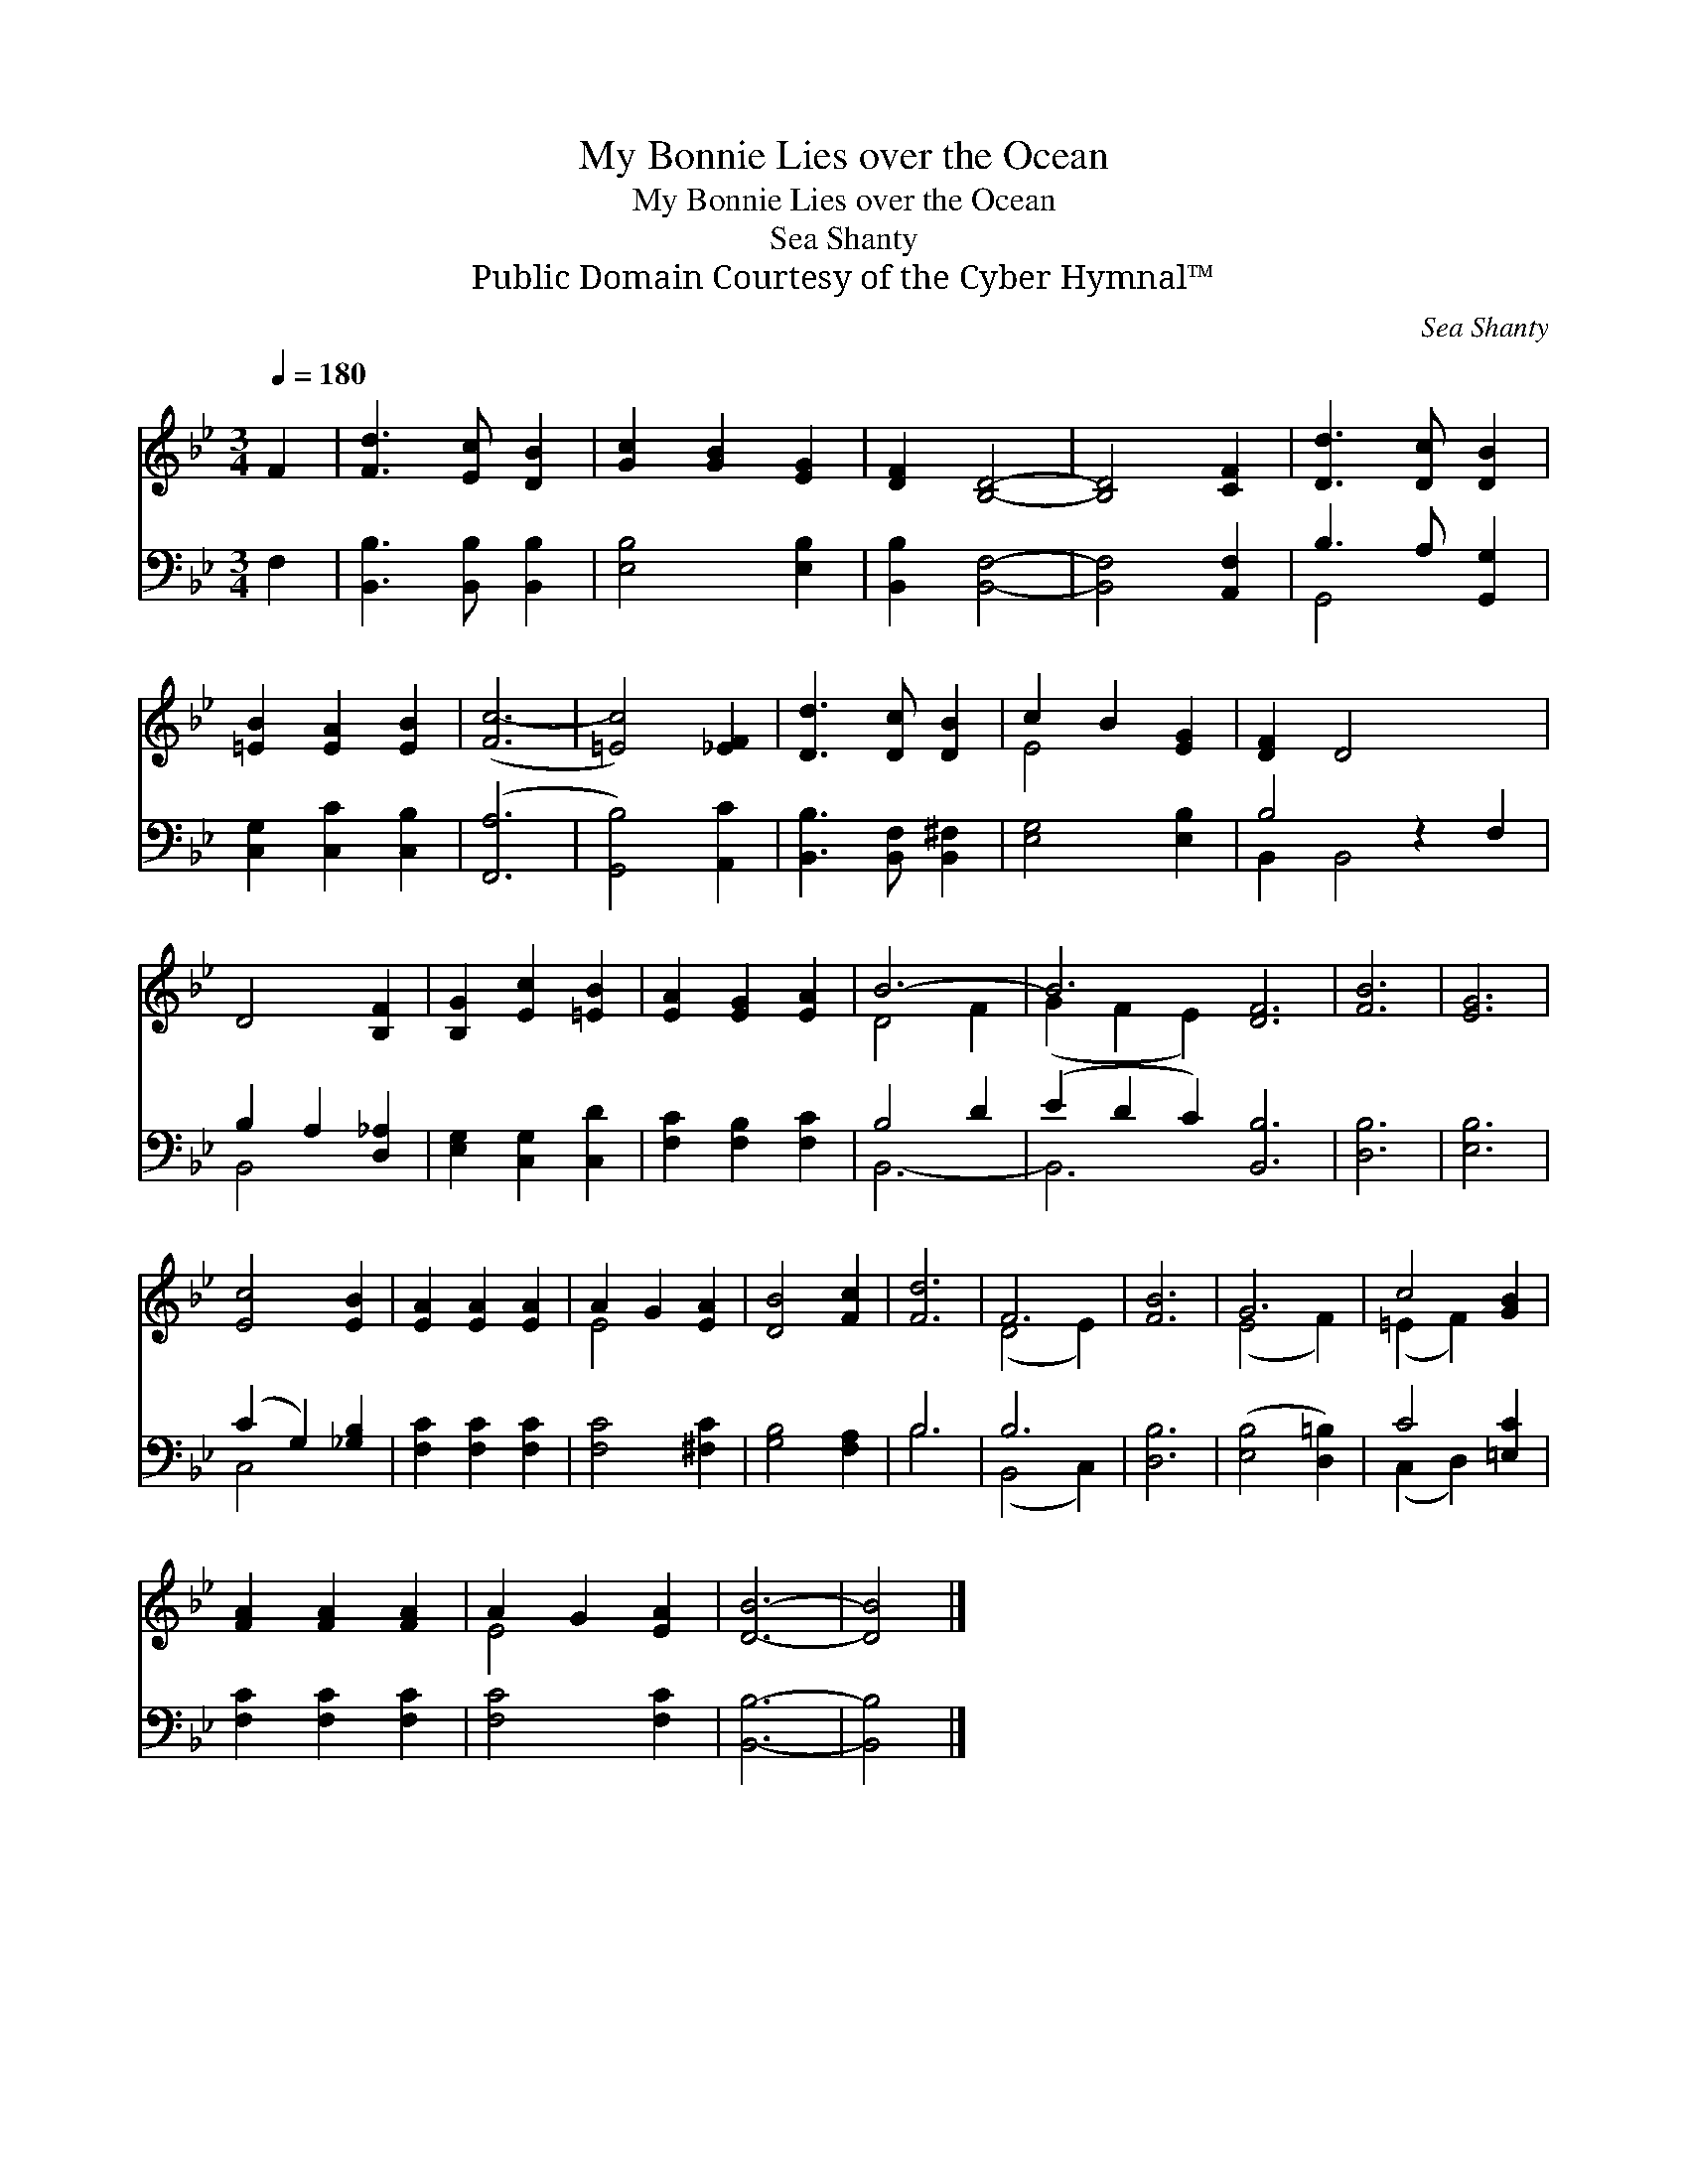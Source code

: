 X:1
T:My Bonnie Lies over the Ocean
T:My Bonnie Lies over the Ocean
T:Sea Shanty
T:Public Domain Courtesy of the Cyber Hymnal™
C:Sea Shanty
Z:Public Domain
Z:Courtesy of the Cyber Hymnal™
%%score ( 1 2 ) ( 3 4 )
L:1/8
Q:1/4=180
M:3/4
K:Bb
V:1 treble 
V:2 treble 
V:3 bass 
V:4 bass 
V:1
 F2 | [Fd]3 [Ec] [DB]2 | [Gc]2 [GB]2 [EG]2 | [DF]2 [B,D]4- | [B,D]4 [CF]2 | [Dd]3 [Dc] [DB]2 | %6
 [=EB]2 [EA]2 [EB]2 | ([Fc-]6 | [=Ec]4) [_EF]2 | [Dd]3 [Dc] [DB]2 | c2 B2 [EG]2 | [DF]2 D4- x2 | %12
 D4 [B,F]2 | [B,G]2 [Ec]2 [=EB]2 | [EA]2 [EG]2 [EA]2 | B6- | B6 [DF]6 | [FB]6 | [EG]6 | %19
 [Ec]4 [EB]2 | [EA]2 [EA]2 [EA]2 | A2 G2 [EA]2 | [DB]4 [Fc]2 | [Fd]6 | F6 | [FB]6 | G6 | c4 [GB]2 | %28
 [FA]2 [FA]2 [FA]2 | A2 G2 [EA]2 | [DB]6- | [DB]4 |] %32
V:2
 x2 | x6 | x6 | x6 | x6 | x6 | x6 | x6 | x6 | x6 | E4 x2 | x8 | x6 | x6 | x6 | D4 F2 | %16
 (G2 F2 E2) x6 | x6 | x6 | x6 | x6 | E4 x2 | x6 | x6 | (D4 E2) | x6 | (E4 F2) | (=E2 F2) x2 | x6 | %29
 E4 x2 | x6 | x4 |] %32
V:3
 F,2 | [B,,B,]3 [B,,B,] [B,,B,]2 | [E,B,]4 [E,B,]2 | [B,,B,]2 [B,,F,]4- | [B,,F,]4 [A,,F,]2 | %5
 B,3 A, [G,,G,]2 | [C,G,]2 [C,C]2 [C,B,]2 | ([F,,A,]6 | [G,,B,]4) [A,,C]2 | %9
 [B,,B,]3 [B,,F,] [B,,^F,]2 | [E,G,]4 [E,B,]2 | B,4 z2 F,2 | B,2 A,2 [D,_A,]2 | %13
 [E,G,]2 [C,G,]2 [C,D]2 | [F,C]2 [F,B,]2 [F,C]2 | B,4 D2 | (E2 D2 C2) [B,,B,]6 | [D,B,]6 | %18
 [E,B,]6 | (C2 G,2) [_G,B,]2 | [F,C]2 [F,C]2 [F,C]2 | [F,C]4 [^F,C]2 | [G,B,]4 [F,A,]2 | B,6 | %24
 B,6 | [D,B,]6 | ([E,B,]4 [D,=B,]2) | C4 [=E,C]2 | [F,C]2 [F,C]2 [F,C]2 | [F,C]4 [F,C]2 | %30
 [B,,B,]6- | [B,,B,]4 |] %32
V:4
 x2 | x6 | x6 | x6 | x6 | G,,4 x2 | x6 | x6 | x6 | x6 | x6 | B,,2 B,,4- x2 | B,,4 x2 | x6 | x6 | %15
 B,,6- | B,,6 x6 | x6 | x6 | C,4 x2 | x6 | x6 | x6 | B,6 | (B,,4 C,2) | x6 | x6 | (C,2 D,2) x2 | %28
 x6 | x6 | x6 | x4 |] %32

